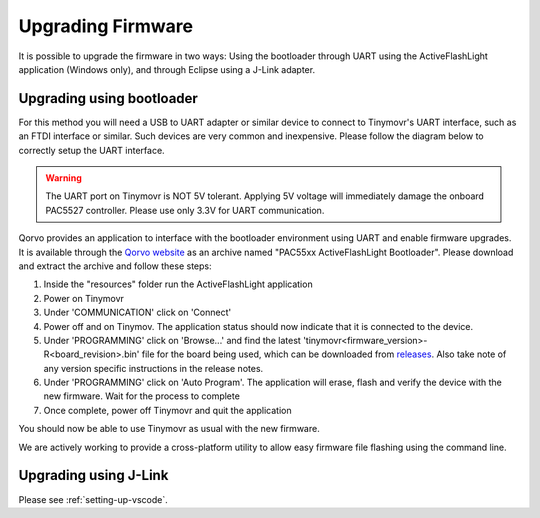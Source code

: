 Upgrading Firmware
##################

It is possible to upgrade the firmware in two ways: Using the bootloader through UART using the ActiveFlashLight application (Windows only), and through Eclipse using a J-Link adapter.


Upgrading using bootloader
==========================

For this method you will need a USB to UART adapter or similar device to connect to Tinymovr's UART interface, such as an FTDI interface or similar. Such devices are very common and inexpensive. Please follow the diagram below to correctly setup the UART interface.


.. warning::
   The UART port on Tinymovr is NOT 5V tolerant. Applying 5V voltage will immediately damage the onboard PAC5527 controller. Please use only 3.3V for UART communication.

.. image:: connectors_r5.png
  :width: 800
  :alt: Tinymovr R5 connectors and pinouts

.. image:: connectors.png
   :width: 800
   :alt: Tinymovr R3.x connectors and pinouts

Qorvo provides an application to interface with the bootloader environment using UART and enable firmware upgrades. It is available through the `Qorvo website <https://www.qorvo.com/products/p/PAC5527#evaluation-tools>`_ as an archive named "PAC55xx ActiveFlashLight Bootloader". Please download and extract the archive and follow these steps:

1. Inside the "resources" folder run the ActiveFlashLight application
2. Power on Tinymovr
3. Under 'COMMUNICATION' click on 'Connect'
4. Power off and on Tinymov. The application status should now indicate that it is connected to the device. 
5. Under 'PROGRAMMING' click on 'Browse...' and find the latest 'tinymovr<firmware_version>-R<board_revision>.bin' file for the board being used, which can be downloaded from `releases <https://github.com/tinymovr/Tinymovr/releases>`_. Also take note of any version specific instructions in the release notes.
6. Under 'PROGRAMMING' click on 'Auto Program'. The application will erase, flash and verify the device with the new firmware. Wait for the process to complete
7. Once complete, power off Tinymovr and quit the application

You should now be able to use Tinymovr as usual with the new firmware.

We are actively working to provide a cross-platform utility to allow easy firmware file flashing using the command line.


Upgrading using J-Link
======================

Please see :ref:`setting-up-vscode`.

